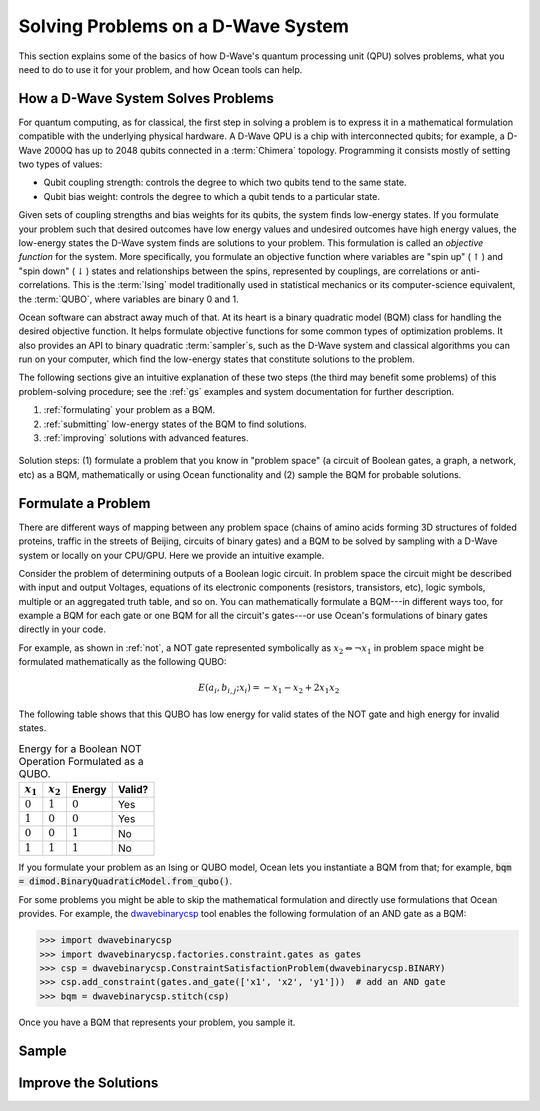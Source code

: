 .. _solving_problems:

===================================
Solving Problems on a D-Wave System
===================================

This section explains some of the basics of how D-Wave's quantum processing unit (QPU)
solves problems, what you need to do to use it for your problem, and how Ocean tools
can help.

How a D-Wave System Solves Problems
===================================

For quantum computing, as for classical, the first step in solving a problem is to
express it in a mathematical formulation compatible with the underlying physical hardware.
A D-Wave QPU is a chip with interconnected qubits; for example, a D-Wave 2000Q has up
to 2048 qubits connected in a :term:`Chimera` topology. Programming it consists mostly
of setting two types of values:

* Qubit coupling strength: controls the degree to which two qubits tend to the same state.
* Qubit bias weight: controls the degree to which a qubit tends to a particular state.

Given sets of coupling strengths and bias weights for its qubits, the system finds
low-energy states. If you formulate your problem such that desired outcomes have
low energy values and undesired outcomes have high energy values, the low-energy states
the D-Wave system finds are solutions to your problem. This formulation
is called an *objective function* for the system. More specifically, you formulate
an objective function where variables are "spin up"
(:math:`\uparrow`) and "spin down" (:math:`\downarrow`) states and relationships
between the spins, represented by couplings, are correlations or anti-correlations.
This is the :term:`Ising` model traditionally used in statistical mechanics or its
computer-science equivalent, the :term:`QUBO`, where variables are binary 0 and 1.

Ocean software can abstract away much of that. At its heart is a binary quadratic
model (BQM) class for handling the desired objective function. It helps
formulate objective functions for some common types of optimization problems.
It also provides an API to binary quadratic :term:`sampler`\ s, such as the D-Wave
system and classical algorithms you can run on your computer, which find the
low-energy states that constitute solutions to the problem.

The following sections give an intuitive explanation of these two steps (the
third may benefit some problems) of this problem-solving procedure; see the :ref:`gs`
examples and system documentation for further description.

1. :ref:`formulating` your problem as a BQM.
2. :ref:`submitting` low-energy states of the BQM to find solutions.
3. :ref:`improving` solutions with advanced features.

.. figure:: ../_static/SolutionOverview.png
   :name: SolutionOverview
   :alt: image
   :align: center
   :scale: 100 %

   Solution steps: (1) formulate a problem that you know in "problem space" (a circuit
   of Boolean gates, a graph, a network, etc) as a BQM, mathematically or using
   Ocean functionality and (2) sample the BQM for probable solutions.

.. _formulating:

Formulate a Problem
===================

There are different ways of mapping between any problem space (chains of amino acids
forming 3D structures of folded proteins, traffic in the streets of Beijing, circuits
of binary gates) and a BQM to be solved by sampling with a D-Wave system or locally on
your CPU/GPU. Here we provide an intuitive example.

Consider the problem of determining outputs of a Boolean logic circuit. In problem space
the circuit might be described with input and output Voltages, equations of
its electronic components (resistors, transistors, etc), logic symbols,
multiple or an aggregated truth table, and so on. You can mathematically
formulate a BQM---in different ways too, for example a BQM for each gate or one BQM for
all the circuit's gates---or use Ocean's formulations of binary gates directly in your
code.

For example, as shown in :ref:`not`, a NOT gate represented symbolically as
:math:`x_2 \Leftrightarrow \neg x_1` in problem space might be formulated
mathematically as the following QUBO:

.. math::

    E(a_i, b_{i,j}; x_i) = -x_1 -x_2  + 2x_1x_2

The following table shows that this QUBO has low energy for valid states of the NOT
gate and high energy for invalid states.

.. table:: Energy for a Boolean NOT Operation Formulated as a QUBO.
   :name: BooleanNOTAsPenalty

   ===========  ============  ===============  ============
   :math:`x_1`  :math:`x_2`   **Energy**       **Valid?**
   ===========  ============  ===============  ============
   :math:`0`    :math:`1`     :math:`0`        Yes
   :math:`1`    :math:`0`     :math:`0`        Yes
   :math:`0`    :math:`0`     :math:`1`        No
   :math:`1`    :math:`1`     :math:`1`        No
   ===========  ============  ===============  ============

If you formulate your problem as an Ising or QUBO model, Ocean lets you instantiate
a BQM from that; for example, :code:`bqm = dimod.BinaryQuadraticModel.from_qubo()`.

For some problems you might be able to skip the mathematical formulation and directly
use formulations that Ocean provides. For example, the
`dwavebinarycsp <http://dwavebinarycsp.readthedocs.io/en/latest/>`_ tool enables the
following formulation of an AND gate as a BQM:

.. code-block:: python

    >>> import dwavebinarycsp
    >>> import dwavebinarycsp.factories.constraint.gates as gates
    >>> csp = dwavebinarycsp.ConstraintSatisfactionProblem(dwavebinarycsp.BINARY)
    >>> csp.add_constraint(gates.and_gate(['x1', 'x2', 'y1']))  # add an AND gate
    >>> bqm = dwavebinarycsp.stitch(csp)

Once you have a BQM that represents your problem, you sample it.

.. _submitting:

Sample
======

.. _improving:

Improve the Solutions
=====================
